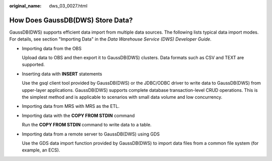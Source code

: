 :original_name: dws_03_0027.html

.. _dws_03_0027:

How Does GaussDB(DWS) Store Data?
=================================

GaussDB(DWS) supports efficient data import from multiple data sources. The following lists typical data import modes. For details, see section "Importing Data" in the *Data Warehouse Service (DWS) Developer Guide*.

-  Importing data from the OBS

   Upload data to OBS and then export it to GaussDB(DWS) clusters. Data formats such as CSV and TEXT are supported.

-  Inserting data with **INSERT** statements

   Use the gsql client tool provided by GaussDB(DWS) or the JDBC/ODBC driver to write data to GaussDB(DWS) from upper-layer applications. GaussDB(DWS) supports complete database transaction-level CRUD operations. This is the simplest method and is applicable to scenarios with small data volume and low concurrency.

-  Importing data from MRS with MRS as the ETL.

-  Importing data with the **COPY FROM STDIN** command

   Run the **COPY FROM STDIN** command to write data to a table.

-  Importing data from a remote server to GaussDB(DWS) using GDS

   Use the GDS data import function provided by GaussDB(DWS) to import data files from a common file system (for example, an ECS).
